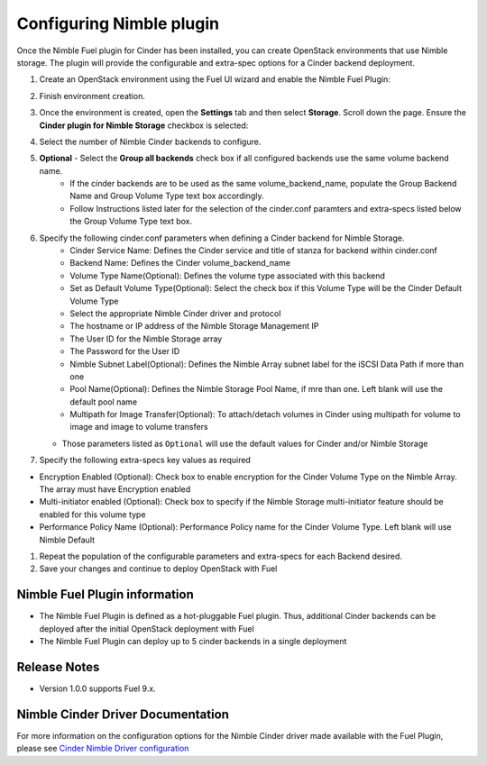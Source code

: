 =========================
Configuring Nimble plugin
=========================

Once the Nimble Fuel plugin for Cinder has been installed, you can create OpenStack environments that use Nimble storage. 
The plugin will provide the configurable and extra-spec options for a Cinder backend deployment.

#. Create an OpenStack environment using the Fuel UI wizard and enable the Nimble Fuel Plugin:

   .. image:: _static/nimble_enable_plugin_deploy.png
      :width: 90%


#. Finish environment creation.

#. Once the environment is created, open the **Settings** tab 
   and then select **Storage**. Scroll down the page. Ensure the **Cinder plugin for Nimble Storage**
   checkbox is selected:

   .. image:: _static/nimble_storage_plugin_checkbox.png
      :width: 90%


#. Select the number of Nimble Cinder backends to configure.

   .. image:: _static/nimble_storage_plugin_nbr_backends.png
      :width: 90%

#. **Optional** - Select the **Group all backends** check box if all configured backends use the same volume backend name.
      * If the cinder backends are to be used as the same volume_backend_name, populate the Group Backend Name and Group Volume Type text box accordingly.   
      * Follow Instructions listed later for the selection of the cinder.conf paramters and extra-specs listed below the Group Volume Type text box.


   .. image:: _static/nimble_storage_plugin_group_backends.png
      :width: 90%

#. Specify the following cinder.conf parameters when defining a Cinder backend for Nimble Storage.
     - Cinder Service Name: Defines the Cinder service and title of stanza for backend within cinder.conf
     - Backend Name: Defines the Cinder volume_backend_name
     - Volume Type Name(Optional): Defines the volume type associated with this backend
     - Set as Default Volume Type(Optional): Select the check box if this Volume Type will be the Cinder Default Volume Type
     - Select the appropriate Nimble Cinder driver and protocol
     - The hostname or IP address of the Nimble Storage Management IP
     - The User ID for the Nimble Storage array
     - The Password for the User ID
     - Nimble Subnet Label(Optional): Defines the Nimble Array subnet label for the iSCSI Data Path if more than one
     - Pool Name(Optional): Defines the Nimble Storage Pool Name, if mre than one. Left blank will use the default pool name
     - Multipath for Image Transfer(Optional): To attach/detach volumes in Cinder using multipath for volume to image and image to volume transfers

   - Those parameters listed as ``Optional`` will use the default values for Cinder and/or Nimble Storage


   .. image:: _static/nimble_storage_plugin_cinder_parameters.png
      :width: 90%

   
#. Specify the following extra-specs key values as required

* Encryption Enabled (Optional): Check box to enable encryption for the Cinder Volume Type on the Nimble Array. The array must have Encryption enabled
* Multi-initiator enabled (Optional): Check box to specify if the Nimble Storage multi-initiator feature should be enabled for this volume type 
* Performance Policy Name (Optional): Performance Policy name for the Cinder Volume Type. Left blank will use Nimble Default


.. image:: _static/nimble_storage_plugin_cinder_extraspecs.png
      :width: 90%
      
     
#. Repeat the population of the configurable parameters and extra-specs for each Backend desired.

#. Save your changes and continue to deploy OpenStack with Fuel


Nimble Fuel Plugin information
==============================
* The Nimble Fuel Plugin is defined as a hot-pluggable Fuel plugin. Thus, additional Cinder backends can be deployed after the initial OpenStack deployment with Fuel
* The Nimble Fuel Plugin can deploy up to 5 cinder backends in a single deployment 

Release Notes
=============
* Version 1.0.0 supports Fuel 9.x.


Nimble Cinder Driver Documentation
==================================
For more information on the configuration options for the Nimble Cinder driver made available with the Fuel Plugin, please see `Cinder Nimble Driver configuration <http://docs.openstack.org/mitaka/config-reference/block-storage/drivers/nimble-volume-driver.html>`_

